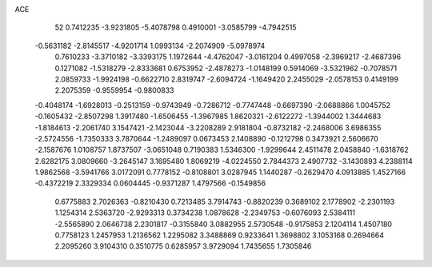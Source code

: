 ACE                                                                             
   52
   0.7412235  -3.9231805  -5.4078798   0.4910001  -3.0585799  -4.7942515
  -0.5631182  -2.8145517  -4.9201714   1.0993134  -2.2074909  -5.0978974
   0.7610233  -3.3710182  -3.3393175   1.1972644  -4.4762047  -3.0161204
   0.4997058  -2.3969217  -2.4687396   0.1271082  -1.5318279  -2.8333681
   0.6753952  -2.4878273  -1.0148199   0.5914069  -3.5321962  -0.7078571
   2.0859733  -1.9924198  -0.6622710   2.8319747  -2.6094724  -1.1649420
   2.2455029  -2.0578153   0.4149199   2.2075359  -0.9559954  -0.9800833
  -0.4048174  -1.6928013  -0.2513159  -0.9743949  -0.7286712  -0.7747448
  -0.6697390  -2.0688866   1.0045752  -0.1605432  -2.8507298   1.3917480
  -1.6506455  -1.3967985   1.8620321  -2.6122272  -1.3944002   1.3444683
  -1.8184613  -2.2061740   3.1547421  -2.1423044  -3.2208289   2.9181804
  -0.8732182  -2.2468006   3.6986355  -2.5724556  -1.7350333   3.7870644
  -1.2489097   0.0673453   2.1408890  -0.1212798   0.3473921   2.5606670
  -2.1587676   1.0108757   1.8737507  -3.0651048   0.7190383   1.5346300
  -1.9299644   2.4511478   2.0458840  -1.6318762   2.6282175   3.0809660
  -3.2645147   3.1695480   1.8069219  -4.0224550   2.7844373   2.4907732
  -3.1430893   4.2388114   1.9862568  -3.5941766   3.0172091   0.7778152
  -0.8108801   3.0287945   1.1440287  -0.2629470   4.0913885   1.4527166
  -0.4372219   2.3329334   0.0604445  -0.9371287   1.4797566  -0.1549856
   0.6775883   2.7026363  -0.8210430   0.7213485   3.7914743  -0.8820239
   0.3689102   2.1778902  -2.2301193   1.1254314   2.5363720  -2.9293313
   0.3734238   1.0878628  -2.2349753  -0.6076093   2.5384111  -2.5565890
   2.0646738   2.2301817  -0.3155840   3.0882955   2.5730548  -0.9175853
   2.1204114   1.4507180   0.7758123   1.2457953   1.2136562   1.2295082
   3.3488869   0.9233641   1.3698802   3.1053168   0.2694664   2.2095260
   3.9104310   0.3510775   0.6285957   3.9729094   1.7435655   1.7305846
